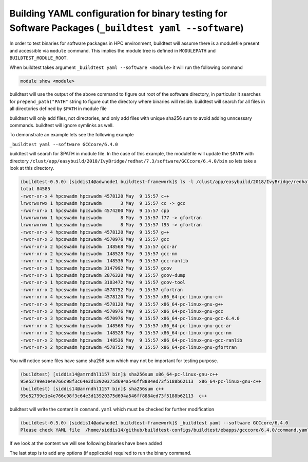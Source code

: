.. _BinaryTest_Yaml_Application:

Building YAML configuration for binary testing for Software Packages (``_buildtest yaml --software``)
==========================================================================================================

In order to test binaries for software packages in HPC environment, buildtest
will assume there is a modulefile present and accessible via ``module`` command.
This implies the module tree is defined in ``MODULEPATH`` and ``BUILDTEST_MODULE_ROOT``.

When buildtest takes argument ``_buildtest yaml --software <module>`` it will run the
following command

.. code::

    module show <module>

buildtest will use the output of the above command to figure out root of the
software directory, in particular it searches for ``prepend_path("PATH"``
string to figure out the directory where binaries will reside. buildtest will
search for all files in all directories defined by ``$PATH`` in module file

buildtest will only add files, not directories, and only add files with unique
sha256 sum to avoid adding unncessary commands. buildtest will ignore symlinks
as well.

To demonstrate an example lets see the following example

``_buildtest yaml --software GCCcore/6.4.0``

buildtest will search for $PATH in module file. In the case of this example, the modulefile
will update the ``$PATH`` with directory ``/clust/app/easybuild/2018/IvyBridge/redhat/7.3/software/GCCcore/6.4.0/bin``
so lets take a look at this directory.

.. code::

    (buildtest-0.5.0) [siddis14@adwnode1 buildtest-framework]$ ls -l /clust/app/easybuild/2018/IvyBridge/redhat/7.3/software/GCCcore/6.4.0/bin
    total 84585
    -rwxr-xr-x 4 hpcswadm hpcswadm 4578120 May  9 15:57 c++
    lrwxrwxrwx 1 hpcswadm hpcswadm       3 May  9 15:57 cc -> gcc
    -rwxr-xr-x 1 hpcswadm hpcswadm 4574200 May  9 15:57 cpp
    lrwxrwxrwx 1 hpcswadm hpcswadm       8 May  9 15:57 f77 -> gfortran
    lrwxrwxrwx 1 hpcswadm hpcswadm       8 May  9 15:57 f95 -> gfortran
    -rwxr-xr-x 4 hpcswadm hpcswadm 4578120 May  9 15:57 g++
    -rwxr-xr-x 3 hpcswadm hpcswadm 4570976 May  9 15:57 gcc
    -rwxr-xr-x 2 hpcswadm hpcswadm  148568 May  9 15:57 gcc-ar
    -rwxr-xr-x 2 hpcswadm hpcswadm  148528 May  9 15:57 gcc-nm
    -rwxr-xr-x 2 hpcswadm hpcswadm  148536 May  9 15:57 gcc-ranlib
    -rwxr-xr-x 1 hpcswadm hpcswadm 3147992 May  9 15:57 gcov
    -rwxr-xr-x 1 hpcswadm hpcswadm 2876328 May  9 15:57 gcov-dump
    -rwxr-xr-x 1 hpcswadm hpcswadm 3103472 May  9 15:57 gcov-tool
    -rwxr-xr-x 2 hpcswadm hpcswadm 4578752 May  9 15:57 gfortran
    -rwxr-xr-x 4 hpcswadm hpcswadm 4578120 May  9 15:57 x86_64-pc-linux-gnu-c++
    -rwxr-xr-x 4 hpcswadm hpcswadm 4578120 May  9 15:57 x86_64-pc-linux-gnu-g++
    -rwxr-xr-x 3 hpcswadm hpcswadm 4570976 May  9 15:57 x86_64-pc-linux-gnu-gcc
    -rwxr-xr-x 3 hpcswadm hpcswadm 4570976 May  9 15:57 x86_64-pc-linux-gnu-gcc-6.4.0
    -rwxr-xr-x 2 hpcswadm hpcswadm  148568 May  9 15:57 x86_64-pc-linux-gnu-gcc-ar
    -rwxr-xr-x 2 hpcswadm hpcswadm  148528 May  9 15:57 x86_64-pc-linux-gnu-gcc-nm
    -rwxr-xr-x 2 hpcswadm hpcswadm  148536 May  9 15:57 x86_64-pc-linux-gnu-gcc-ranlib
    -rwxr-xr-x 2 hpcswadm hpcswadm 4578752 May  9 15:57 x86_64-pc-linux-gnu-gfortran


You will notice some files have same sha256 sum which may not be important for testing purpose.

.. code::

    (buildtest) [siddis14@amrndhl1157 bin]$ sha256sum x86_64-pc-linux-gnu-c++
    95e52799e1e4e766c98f3c64e3d13920375d694a546ff8884ed73f5188b62113  x86_64-pc-linux-gnu-c++
    (buildtest) [siddis14@amrndhl1157 bin]$ sha256sum c++
    95e52799e1e4e766c98f3c64e3d13920375d694a546ff8884ed73f5188b62113  c++

buildtest will write the content in ``command.yaml`` which must be checked for further modification

.. code::

    (buildtest-0.5.0) [siddis14@adwnode1 buildtest-framework]$ _buildtest yaml --software GCCcore/6.4.0
    Please check YAML file  /home/siddis14/github/buildtest-configs/buildtest/ebapps/gcccore/6.4.0/command.yaml  and fix test accordingly



If we look at the content we will see following binaries have been added

.. program-output:: cat scripts/BinaryTest_Yaml_Application/command.yaml



The last step is to add any options (if applicable) required to run the binary command.
